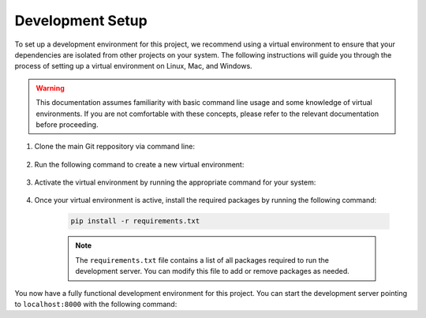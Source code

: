 .. _dev_setup:

*****************
Development Setup
*****************

To set up a development environment for this project, we recommend using a
virtual environment to ensure that your dependencies are isolated from other
projects on your system. The following instructions will guide you through
the process of setting up a virtual environment on Linux, Mac, and Windows.

.. warning::
    This documentation assumes familiarity with basic command line usage and
    some knowledge of virtual environments. If you are not comfortable with
    these concepts, please refer to the relevant documentation before
    proceeding.


1. Clone the main Git reppository via command line:

    .. code-block:: bash
        :caption: All platforms

        git clone https://github.com/MASTFramework/mastf.git && cd MAST-F

2. Run the following command to create a new virtual environment:

    .. code-block:: bash
        :caption: On Linux and Mac:

        python3 -m venv ./venv

    .. code-block:: console
        :caption: On Windows

        py -m venv .\venv

3. Activate the virtual environment by running the appropriate command for your system:

    .. code-block:: bash
        :caption: On Linux and Mac:

        source ./venv/bin/activate


    .. code-block:: console
        :caption: Windows

        .\venv\Scripts\activate

4. Once your virtual environment is active, install the required packages by running the following command:

    .. code-block:: bash

        pip install -r requirements.txt

    .. note::
        The ``requirements.txt`` file contains a list of all packages required to
        run the development server. You can modify this file to add or remove packages
        as needed.


You now have a fully functional development environment for this project. You can start the development server
pointing to ``localhost:8000`` with the following command:

.. code-block:: bash
    :caption: On Linux and Mac

    python3 manage.py runserver

.. code-block:: bash
    :caption: On Windows

    py manage.py runserver

